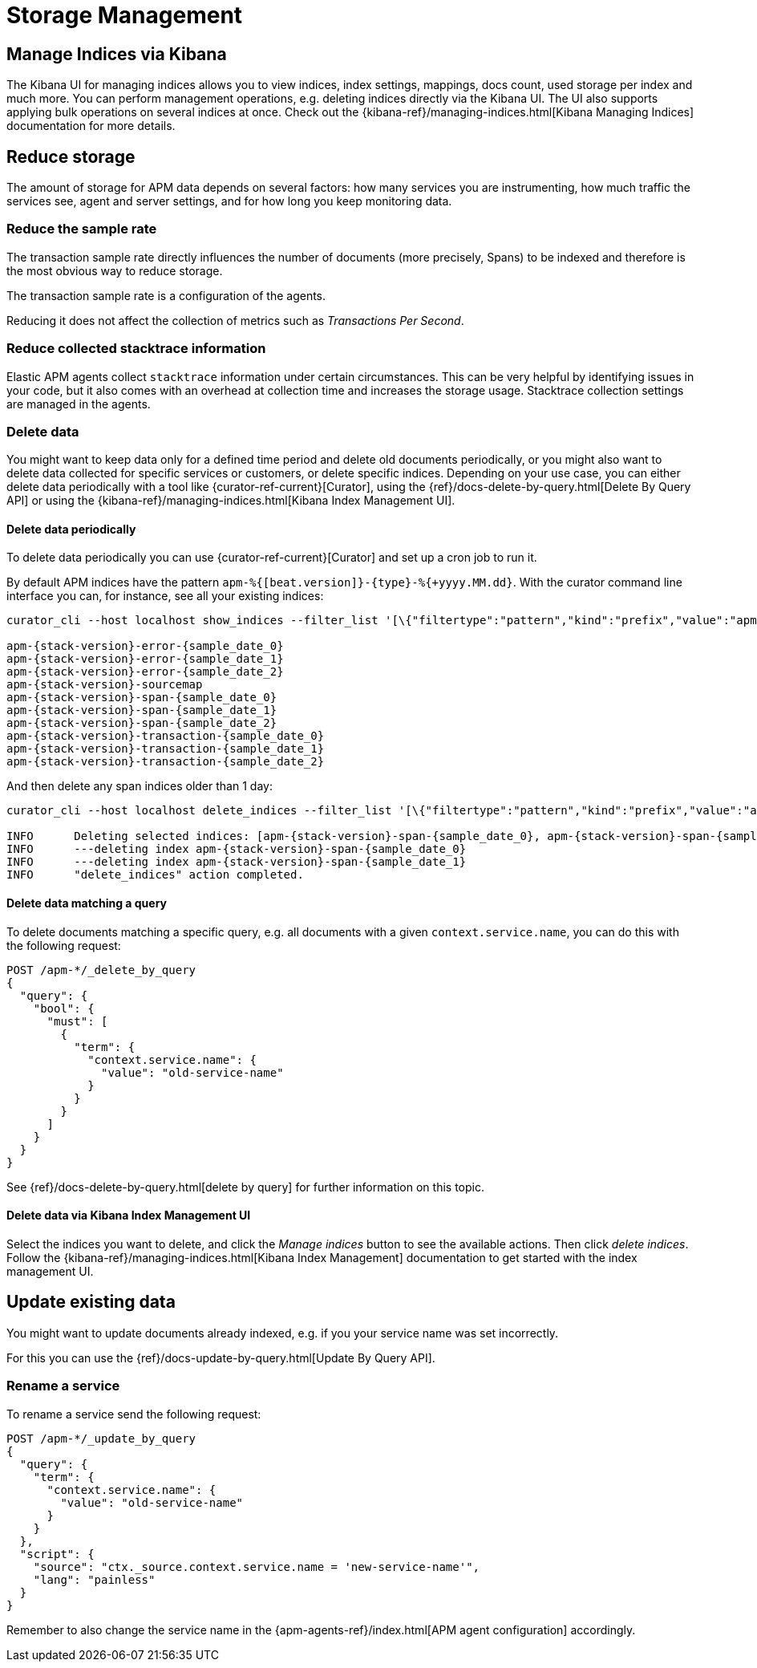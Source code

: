 [[storage-management]]
= Storage Management

[partintro]
--
In the following section you can learn how to

* <<manage-indices-kibana, manage APM indices via Kibana>>
* <<reduce-storage, reduce storage usage>>
* <<update-existing-data, update existing data>>
--

[[manage-indices-kibana]]
== Manage Indices via Kibana
The Kibana UI for managing indices allows you to
view indices, index settings, mappings, docs count, used storage per index and much more.
You can perform management operations,
e.g. deleting indices directly via the Kibana UI.
The UI also supports applying bulk operations on several indices at once.
Check out the {kibana-ref}/managing-indices.html[Kibana Managing Indices] documentation for more details.

[[reduce-storage]]
== Reduce storage
The amount of storage for APM data depends on several factors:
how many services you are instrumenting, how much traffic the services see, agent and server settings,
and for how long you keep monitoring data.

[[reduce-sample-rate]]
[float]
=== Reduce the sample rate

The transaction sample rate directly influences the number of documents (more precisely, Spans) to be indexed
and therefore is the most obvious way to reduce storage.

The transaction sample rate is a configuration of the agents.

Reducing it does not affect the collection of metrics such as _Transactions Per Second_.

[[reduce-stacktrace]]
[float]
=== Reduce collected stacktrace information
Elastic APM agents collect `stacktrace` information under certain circumstances.
This can be very helpful by identifying issues in your code,
but it also comes with an overhead at collection time and increases the storage usage.
Stacktrace collection settings are managed in the agents.

[[delete-data]]
[float]
=== Delete data

You might want to keep data only for a defined time period and delete old documents periodically,
or you might also want to delete data collected for specific services or customers,
or delete specific indices.
Depending on your use case,
you can either delete data periodically with a tool like {curator-ref-current}[Curator],
using the {ref}/docs-delete-by-query.html[Delete By Query API]
or using the {kibana-ref}/managing-indices.html[Kibana Index Management UI].


[[delete-data-periodically]]
[float]
==== Delete data periodically

To delete data periodically you can use {curator-ref-current}[Curator] and set up a cron job to run it.

By default APM indices have the pattern `apm-%{[beat.version]}-{type}-%{+yyyy.MM.dd}`.
With the curator command line interface you can, for instance, see all your existing indices:

["source","sh",subs="attributes"]
------------------------------------------------------------
curator_cli --host localhost show_indices --filter_list '[\{"filtertype":"pattern","kind":"prefix","value":"apm-"\}]'

apm-{stack-version}-error-{sample_date_0}
apm-{stack-version}-error-{sample_date_1}
apm-{stack-version}-error-{sample_date_2}
apm-{stack-version}-sourcemap
apm-{stack-version}-span-{sample_date_0}
apm-{stack-version}-span-{sample_date_1}
apm-{stack-version}-span-{sample_date_2}
apm-{stack-version}-transaction-{sample_date_0}
apm-{stack-version}-transaction-{sample_date_1}
apm-{stack-version}-transaction-{sample_date_2}
------------------------------------------------------------

And then delete any span indices older than 1 day:

["source","sh",subs="attributes"]
------------------------------------------------------------
curator_cli --host localhost delete_indices --filter_list '[\{"filtertype":"pattern","kind":"prefix","value":"apm-{stack-version}-span-"\}, \{"filtertype":"age","source":"name","timestring":"%Y.%m.%d","unit":"days","unit_count":1,"direction":"older"\}]'

INFO      Deleting selected indices: [apm-{stack-version}-span-{sample_date_0}, apm-{stack-version}-span-{sample_date_1}]
INFO      ---deleting index apm-{stack-version}-span-{sample_date_0}
INFO      ---deleting index apm-{stack-version}-span-{sample_date_1}
INFO      "delete_indices" action completed.
------------------------------------------------------------


[[delete-data-by-query]]
[float]
==== Delete data matching a query

To delete documents matching a specific query, e.g. all documents with a given `context.service.name`,
you can do this with the following request:

["source","sh"]
------------------------------------------------------------
POST /apm-*/_delete_by_query
{
  "query": {
    "bool": {
      "must": [
        {
          "term": {
            "context.service.name": {
              "value": "old-service-name"
            }
          }
        }
      ]
    }
  }
}
------------------------------------------------------------
// CONSOLE

See {ref}/docs-delete-by-query.html[delete by query] for further information on this topic.

[[delete-data-kibana]]
[float]
==== Delete data via Kibana Index Management UI
Select the indices you want to delete, and click the _Manage indices_ button to see the available actions.
Then click _delete indices_.
Follow the {kibana-ref}/managing-indices.html[Kibana Index Management] documentation
 to get started with the index management UI.

[[update-existing-data]]
== Update existing data
You might want to update documents already indexed,
e.g. if you your service name was set incorrectly.

For this you can use the {ref}/docs-update-by-query.html[Update By Query API].

[[update-data-rename-a-service]]
[float]
=== Rename a service

To rename a service send the following request:

["source","sh"]
------------------------------------------------------------
POST /apm-*/_update_by_query
{
  "query": {
    "term": {
      "context.service.name": {
        "value": "old-service-name"
      }
    }
  },
  "script": {
    "source": "ctx._source.context.service.name = 'new-service-name'",
    "lang": "painless"
  }
}
------------------------------------------------------------
// CONSOLE

Remember to also change the service name in the {apm-agents-ref}/index.html[APM agent configuration] accordingly.
